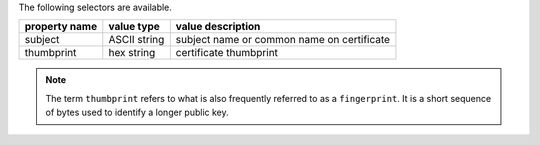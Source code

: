 The following selectors are available.

.. list-table::
   :header-rows: 1
   :widths: auto

   * - property name
     - value type
     - value description
     
   * - subject
     - ASCII string
     - subject name or common name on certificate
   * - thumbprint
     - hex string
     - certificate thumbprint
     
.. note::
   
   The term ``thumbprint`` refers to what is also frequently
   referred to as a ``fingerprint``. It is a short sequence of bytes used
   to identify a longer public key.